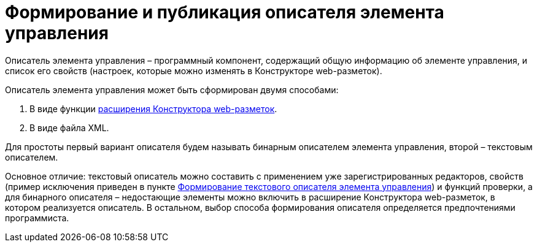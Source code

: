 = Формирование и публикация описателя элемента управления

Описатель элемента управления – программный компонент, содержащий общую информацию об элементе управления, и список его свойств (настроек, которые можно изменять в Конструкторе web-разметок).

Описатель элемента управления может быть сформирован двумя способами:

. В виде функции link:LayoutDesignerExtension.md[расширения Конструктора web-разметок].
. В виде файла XML.

Для простоты первый вариант описателя будем называть бинарным описателем элемента управления, второй – текстовым описателем.

Основное отличие: текстовый описатель можно составить с применением уже зарегистрированных редакторов, свойств (пример исключения приведен в пункте link:CreateTextControlDescriptor.md[Формирование текстового описателя элемента управления]) и функций проверки, а для бинарного описателя – недостающие элементы можно включить в расширение Конструктора web-разметок, в котором реализуется описатель. В остальном, выбор способа формирования описателя определяется предпочтениями программиста.